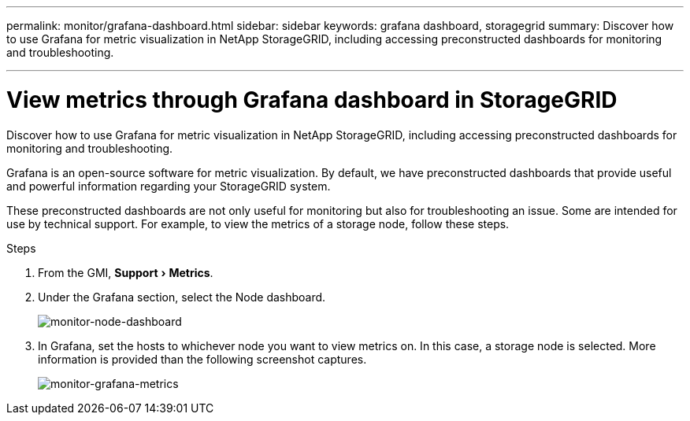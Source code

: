 ---
permalink: monitor/grafana-dashboard.html
sidebar: sidebar
keywords: grafana dashboard, storagegrid
summary: Discover how to use Grafana for metric visualization in NetApp StorageGRID, including accessing preconstructed dashboards for monitoring and troubleshooting.

---
= View metrics through Grafana dashboard in StorageGRID
:experimental:
:hardbreaks:
:icons: font
:imagesdir: ../media/

[.lead]
Discover how to use Grafana for metric visualization in NetApp StorageGRID, including accessing preconstructed dashboards for monitoring and troubleshooting.

Grafana is an open-source software for metric visualization. By default, we have preconstructed dashboards that provide useful and powerful information regarding your StorageGRID system.

These preconstructed dashboards are not only useful for monitoring but also for troubleshooting an issue. Some are intended for use by technical support. For example, to view the metrics of a storage node, follow these steps.

.Steps

. From the GMI, menu:Support[Metrics].
. Under the Grafana section, select the Node dashboard.
+
image:monitor-node-dashboard.png[monitor-node-dashboard]
. In Grafana, set the hosts to whichever node you want to view metrics on. In this case, a storage node is selected. More information is provided than the following screenshot captures.
+
image:monitor-grafana-metrics.png[monitor-grafana-metrics]

